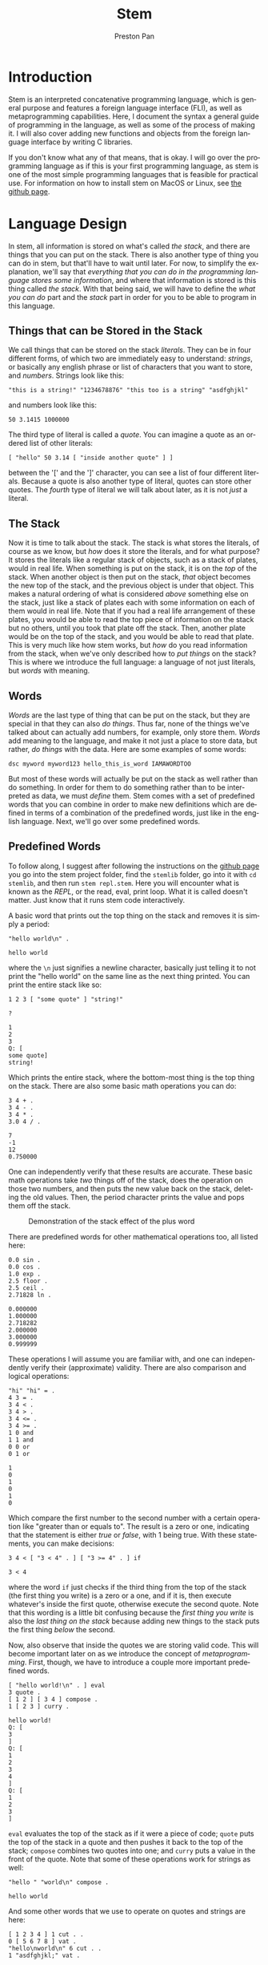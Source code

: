 #+title: Stem
#+author: Preston Pan
#+description: My own concatenative programming language
#+html_head: <link rel="stylesheet" type="text/css" href="../style.css" />
#+language: en
#+OPTIONS: broken-links:t

* Introduction
Stem is an interpreted concatenative programming language, which is general
purpose and features a foreign language interface (FLI), as well as metaprogramming
capabilities. Here, I document the syntax a general guide of programming in the language,
as well as some of the process of making it. I will also cover adding new functions
and objects from the foreign language interface by writing C libraries.

If you don't know what any of that means, that is okay. I will go over the programming language as if this
is your first programming language, as stem is one of the most simple programming languages
that is feasible for practical use. For information on how to install stem on MacOS or Linux, see [[https://github.com/ret2pop/stem][the github page]].

* Language Design
In stem, all information is stored on what's called /the stack/, and there are things that you can put on the stack.
There is also another type of thing you can do in stem, but that'll have to wait until later. For now, to simplify
the explanation, we'll say that /everything that you can do in the programming language stores some information/,
and where that information is stored is this thing called /the stack/. With that being said, we will have to define
the /what you can do/ part and the /stack/ part in order for you to be able to program in this language.

** Things that can be Stored in the Stack
We call things that can be stored on the stack /literals/. They can be in four different forms, of which two are immediately easy to understand:
/strings/, or basically any english phrase or list of characters that you want to store, and /numbers/. Strings look like this:
#+begin_src stem
"this is a string!" "1234678876" "this too is a string" "asdfghjkl"
#+end_src
and numbers look like this:
#+begin_src stem
50 3.1415 1000000
#+end_src
The third type of literal is called a /quote/. You can imagine a quote as an ordered list of other literals:
#+begin_src stem
[ "hello" 50 3.14 [ "inside another quote" ] ]
#+end_src
between the '[' and the ']' character, you can see a list of four different literals. Because a quote is also another type of literal,
quotes can store other quotes. The /fourth/ type of literal we will talk about later, as it is not /just/ a literal.

** The Stack
Now it is time to talk about the stack. The stack is what stores the literals, of course as we know, but /how/ does it store the literals,
and for what purpose? It stores the literals like a regular stack of objects, such as a stack of plates, would in real life. When something is
put on the stack, it is on the /top/ of the stack. When another object is then put on the stack, /that/ object becomes the new top of the stack,
and the previous object is under that object. This makes a natural ordering of what is considered /above/ something else on the stack, just like
a stack of plates each with some information on each of them would in real life. Note that if you had a real life arrangement of these plates,
you would be able to read the top piece of information on the stack but no others, until you took that plate off the stack. Then, another plate
would be on the top of the stack, and you would be able to read that plate. This is very much like how stem works, but /how/ do you read information
from the stack, when we've only described how to /put things/ on the stack? This is where we introduce the full language: a language of not just
literals, but /words/ with meaning.

** Words
/Words/ are the last type of thing that can be put on the stack, but they are special in that they can also /do things/. Thus far, none of the things
we've talked about can actually add numbers, for example, only store them. /Words/ add meaning to the language, and make it not just a place to store
data, but rather, /do things/ with the data. Here are some examples of some words:
#+begin_src stem
dsc myword myword123 hello_this_is_word IAMAWORDTOO
#+end_src
But most of these words will actually be put on the stack as well rather than do something. In order for them to do something rather than to be interpreted
as data, we must /define/ them. Stem comes with a set of predefined words that you can combine in order to make new definitions which are defined
in terms of a combination of the predefined words, just like in the english language. Next, we'll go over some predefined words.
** Predefined Words
To follow along, I suggest after following the instructions on the [[https://github.com/ret2pop/stem][github page]] you go into the stem project folder, find the ~stemlib~ folder, go into it
with ~cd stemlib~, and then run ~stem repl.stem~. Here you will encounter what is known as the /REPL/, or the read, eval, print loop. What it is called
doesn't matter. Just know that it runs stem code interactively.

A basic word that prints out the top thing on the stack and removes it is simply a period:
#+begin_src stem :exports both
"hello world\n" .
#+end_src

#+RESULTS:
: hello world

where the ~\n~ just signifies a newline character, basically just telling it to not print the "hello world" on the same line as the next thing printed.
You can print the entire stack like so:
#+begin_src stem :exports both
1 2 3 [ "some quote" ] "string!"

?
#+end_src

#+RESULTS:
: 1
: 2
: 3
: Q: [
: some quote]
: string!
Which prints the entire stack, where the bottom-most thing is the top thing on the stack.
There are also some basic math operations you can do:
#+begin_src stem :exports both
3 4 + .
3 4 - .
3 4 * .
3.0 4 / .
#+end_src

#+RESULTS:
: 7
: -1
: 12
: 0.750000

One can independently verify that these results are accurate. These basic math operations take /two/ things off of the stack, does the operation
on those two numbers, and then puts the new value back on the stack, deleting the old values. Then, the period character prints the value and pops
them off the stack.

#+CAPTION: Demonstration of the stack effect of the plus word
#+ATTR_HTML: :width 400px
[[file:./img/stack.png]]

There are predefined words for other mathematical operations too, all listed here:

#+begin_src stem :exports both
0.0 sin .
0.0 cos .
1.0 exp .
2.5 floor .
2.5 ceil .
2.71828 ln .
#+end_src

#+RESULTS:
: 0.000000
: 1.000000
: 2.718282
: 2.000000
: 3.000000
: 0.999999

These operations I will assume you are familiar with, and one can independently verify their (approximate) validity. There are also comparison
and logical operations:

#+begin_src stem :exports both
"hi" "hi" = .
4 3 = .
3 4 < .
3 4 > .
3 4 <= .
3 4 >= .
1 0 and
1 1 and
0 0 or
0 1 or
#+end_src

#+RESULTS:
: 1
: 0
: 1
: 0
: 1
: 0

Which compare the first number to the second number with a certain operation like "greater than or equals to". The result is a zero or one, indicating
that the statement is either /true/ or /false/, with 1 being true. With these statements, you can make decisions:
#+begin_src stem :exports both
3 4 < [ "3 < 4" . ] [ "3 >= 4" . ] if
#+end_src

#+RESULTS:
: 3 < 4

where the word ~if~ just checks if the third thing from the top of the stack (the first thing you write) is a zero or a one, and if it is, then execute
whatever's inside the first quote, otherwise execute the second quote. Note that this wording is a little bit confusing because the /first thing you write/
is also the /last thing on the stack/ because adding new things to the stack puts the first thing /below/ the second.

Now, also observe that inside the quotes we are storing valid code. This will become important later on as we introduce the concept of /metaprogramming/. First,
though, we have to introduce a couple more important predefined words.

#+begin_src stem :exports both
[ "hello world!\n" . ] eval
3 quote .
[ 1 2 ] [ 3 4 ] compose .
1 [ 2 3 ] curry .
#+end_src

#+RESULTS:
#+begin_example
hello world!
Q: [
3
]
Q: [
1
2
3
4
]
Q: [
1
2
3
]
#+end_example

~eval~ evaluates the top of the stack as if it were a piece of code; ~quote~ puts the top of the stack in a quote and then pushes it back to
the top of the stack; ~compose~ combines two quotes into one; and ~curry~ puts a value in the front of the quote. Note that some of these operations
work for strings as well:
#+begin_src stem :exports both
"hello " "world\n" compose .
#+end_src

#+RESULTS:
: hello world

And some other words that we use to operate on quotes and strings are here:
#+begin_src stem :exports both
[ 1 2 3 4 ] 1 cut . .
0 [ 5 6 7 8 ] vat .
"hello\nworld\n" 6 cut . .
1 "asdfghjkl;" vat .
#+end_src

#+RESULTS:
#+begin_example
Q: [
3
4
]
Q: [
1
2
]
5
world
hello
s
#+end_example
~cut~ cuts a string or quote into two, where the number in front tells ~cut~ /where/ to cut. Note that normally in programming numbering starts
at 0, so 1 is actually the /second/ element of the quote. ~vat~ gets the nth element, where n is the /first/ value passed into ~vat~. It also returns the quote or string
on the stack back after, with the value at that index on top. There are two more words that we have to define:
#+begin_src stem :exports both
1 2 swap . .
1 2 . .
"hello\n" dup . .
1 2 5 [ + ] dip . .
#+end_src

#+RESULTS:
: 1
: 2
: 2
: 1
: hello
: hello
: 5
: 3

~swap~ just swaps the top two numbers on the stack, ~dup~ just duplicates the top of the stack,
and ~dip~ is just ~eval~ except it does the operation one layer below. In this example, it adds 1 and 2
instead of 2 and 5, thus you see a 5 and a 3 printed instead. Note that there are more words, but we won't need them for now. Now, we are ready to investigate
how to define words in terms of other words, or so-called /compound words/.

** Compound Words
Compound words, or words made up of other words (and literals), are created with yet /another/ word, ~def~. ~def~ takes an undefined word
(all undefined words are just put on the stack) and a quote, and then from there on the word in question is defined as that quote, where whenever
stem sees that word in the future, it immediately ~eval~'s that quote.
#+begin_src stem :exports both
hello [ "hello world\n" . ] def
hello
#+end_src

#+RESULTS:
: hello world

In order to put words on the stack instead of calling them, just escape them:
#+begin_src stem :exports both
\def .
#+end_src

#+RESULTS:
: W: def

Now, so far, we have discussed making decisions with ~if~, doing various operations and evaluating quotes in a multitude of ways. What we /haven't/ covered
is executing the same code some amount of times, or ~looping~. In this language, all looping is done by defining words that call themselves, or what's
called /recursion/.

** Recursion
We can loop in stem by defining a word that calls itself:
#+begin_src stem :exports both
loop-forever [ "hello world\n" . loop-forever ] def
#+end_src
Now, we /don't actually/ want to run this because it will just keep on printing hello world forever, without stopping, and we might want to constrain how
much it loops. We can do this by only looping under some condition:
#+begin_src stem :exports both
loop-some [ dup 0 <= [  ] [ dup . 1 - loop-some ] if ] def
4 loop-some
#+end_src

#+RESULTS:
: 4
: 3
: 2
: 1

and we can see that it actually loops. You can modify the code to do more complex looping, and in the standard library (the ~stemlib~ folder), there is
a ~loop~ function that loops any code any amount of times, written by Matthew Hinton.

* Metaprogramming
So what is this talk of metaprogramming? To put it simply, metaprogramming is a method by which one can autonomously build code and then evaluate it,
thus allowing oneself to talk about code, or make decisions to make different code based on some inputs, before running the code. So how might
we use metaprogramming? In the standard library, we define a couple of words ~dupd~, ~dupt~:
#+begin_src stem :exports both
dupd [ [ dup ] dip ] def
dupt [ [ [ dup ] dip ] dip ] def
3 2 dupd ?
#+end_src

#+RESULTS:
: 3
: 3
: 2

which duplicates the second and third value on the stack respectively. However, we might want to define ~dupn~ for any n, which takes in an integer
and computes ~dup~ ~n~ values down. We can do that with metaprogramming, or less abstractly, we can do it by repeatedly putting quotes inside quotes,
and then we can ~eval~ the resultant quote.
